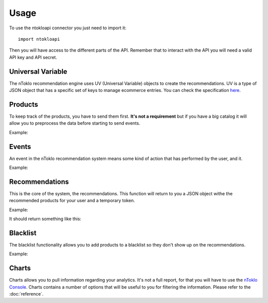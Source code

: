 Usage
=====

To use the ntokloapi connector you just need to import it:
::

    import ntokloapi

Then you will have access to the different parts of the API. Remember that to
interact with the API you will need a valid API key and API secret.

Universal Variable
------------------

The nToklo recommendation engine uses UV (Universal Variable) objects to create
the recommendations. UV is a type of JSON object that has a specific set of
keys to manage ecommerce entries. You can check the specification `here <http://docs.qubitproducts.com/uv/>`_.

Products
--------

To keep track of the products, you have to send them first. **It's not a
requirement** but if you have a big catalog it will allow you to preprocess
the data before starting to send events.

Example:

.. code-block:: python
   :linenos:

    import ntokloapi

    uv = {
        "version": "1.2", # If this doesn't exist, the connector will assume latest
        "product": {
            "id": "10201",
            "category": "Shoes",
            "manufacturer": "Nike",
            "currency": "GBP",
            "unit_sale_price": 98
        },
    }

    product = ntokloapi.Product(MyAPIKey, MyAPISecret)

    # If you want to send the product straight to the API
    product.create(uv)

    # In case you want to check the response
    response = product.create(uv)
    print(response)  # HTTP 204 is the expected output

Events
------

An event in the nToklo recommendation system means some kind of action that has
performed by the user, and it.

Example:

.. code-block:: python
   :linenos:

    import ntokloapi

    # This UV is a bit special. You can send the minimum data as in the
    # example, but you can expend it with the whole information about the
    # product and the user if you want. That way if the product doesn't exist
    # it will be automatically created in the API.

    uv = {
        "version": "1.2", # If this doesn't exist, the connector will assume latest
        "user": {
            "user_id": "112"
        },
        "product": {
            "id": "10201",
        },
        "events": [
            {
                "action": "preview",
                "category": "conversion_funnel"
            }
        ]
    }

    event = ntokloapi.Event(MyAPIKey, MyAPISecret)

    # In case you want to send it straight to the API
    event.send(uv)

    # In case you want to check the response
    response = event.send(uv)
    print(response)  # HTTP 204 is the expected output

Recommendations
---------------

This is the core of the system, the recommendations. This function will return
to you a JSON object withe the recommended products for your user and a temporary token.

Example:

.. code-block:: python
   :linenos:

    import ntokloapi

    recommendation = ntokloapi.Recommendation(MyAPIKey, MyAPISecret)
    recommendations = recommendations.get(productid='10201')

    print(recommendations)

It should return something like this:

.. code-block:: python
   :linenos:

    {
        "tracker_id": "1d9042f0-32d3-11e5-88b8-19d6b5557055",
        "items": [
            {
                "id": "10201",
                "category": "Shoes",
                "manufacturer": "Nike"
            }
        ]
    }


Blacklist
---------

The blacklist functionality allows you to add products to a blacklist so they
don't show up on the recommendations.

Example:

.. code-block:: python
   :linenos:

    import ntokloapi

    blacklist = ntokloapi.Blacklist(MyAPIKey, MyAPISecret)

    # Add one product to the blacklist
    blacklist.add(['10201',])

    # Add multiple rpoducts to the blacklist
    blacklist.add(['10201', '10202', '10203'])

    # Remove a product from the blacklist
    blacklist.remove(['10203',])

    # Remove multiple products from the blacklist
    blacklist.add(['10201', '10202'])

    # List all the currently blacklisted products
    blacklisted_products = blacklist.list()
    print(blacklisted_products)

Charts
------

Charts allows you to pull information regarding your analytics. It's not a
full report, for that you will have to use the `nToklo Console <http://console.ntoklo.com>`_. Charts contains a number of options that will be useful to you
for filtering the information. Please refer to the :doc:`reference`.

.. code-block:: python
   :linenos:

    import ntokloapi

    charts = ntokloapi.Chart(MyAPIKey, MyAPISecret)
    analytics = charts.get(date='1364169600000')

    print(analytics)
